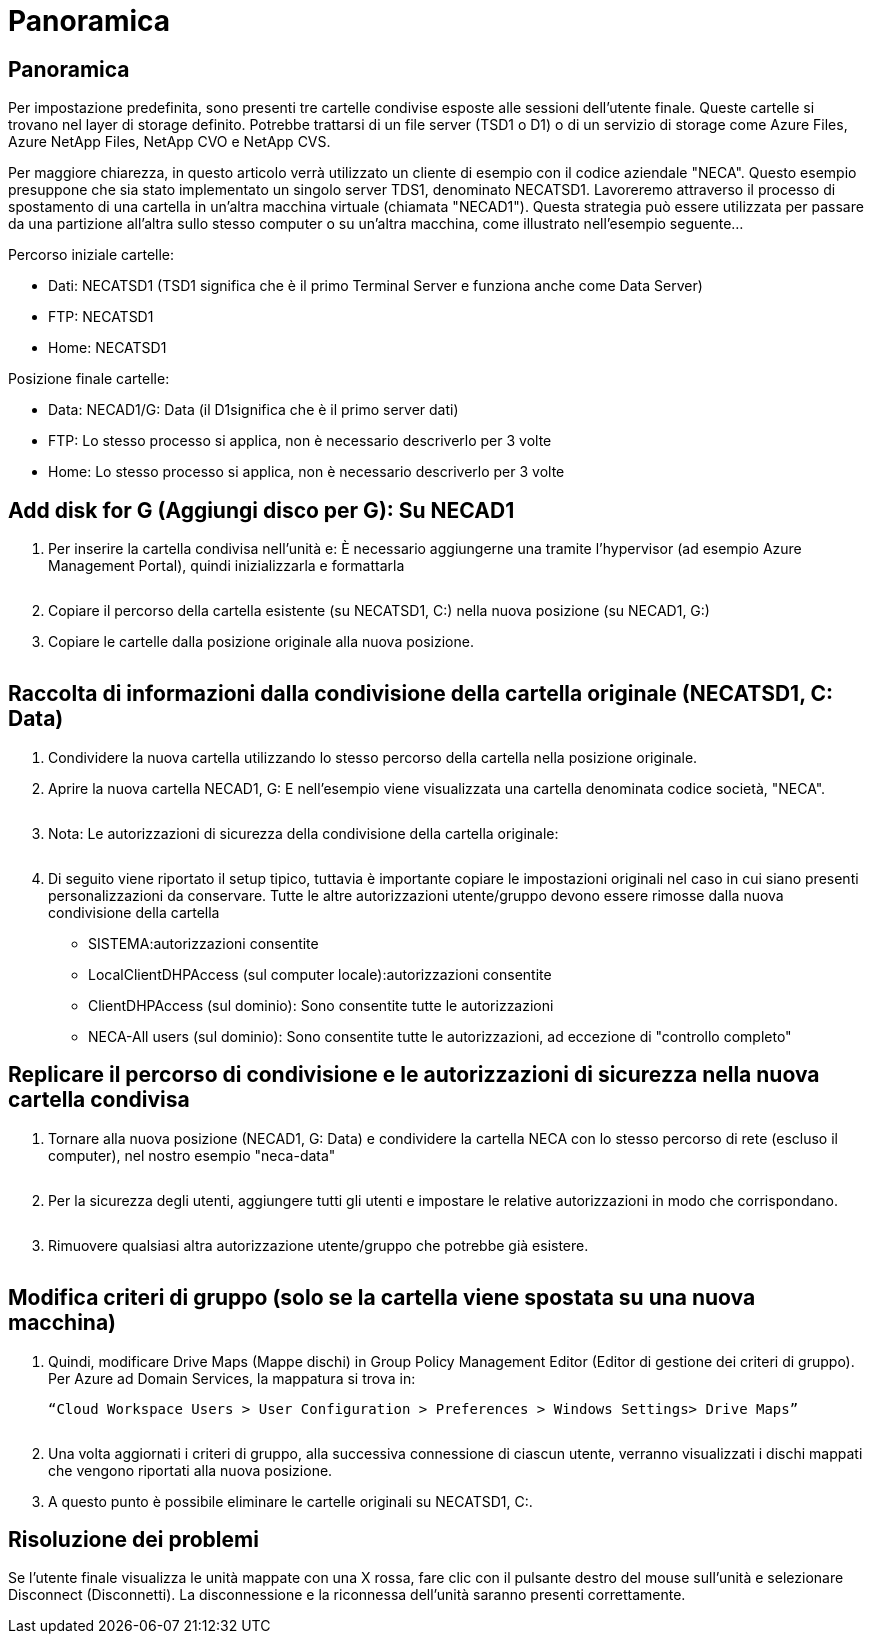 = Panoramica
:allow-uri-read: 




== Panoramica

Per impostazione predefinita, sono presenti tre cartelle condivise esposte alle sessioni dell'utente finale. Queste cartelle si trovano nel layer di storage definito. Potrebbe trattarsi di un file server (TSD1 o D1) o di un servizio di storage come Azure Files, Azure NetApp Files, NetApp CVO e NetApp CVS.

Per maggiore chiarezza, in questo articolo verrà utilizzato un cliente di esempio con il codice aziendale "NECA". Questo esempio presuppone che sia stato implementato un singolo server TDS1, denominato NECATSD1. Lavoreremo attraverso il processo di spostamento di una cartella in un'altra macchina virtuale (chiamata "NECAD1"). Questa strategia può essere utilizzata per passare da una partizione all'altra sullo stesso computer o su un'altra macchina, come illustrato nell'esempio seguente…

Percorso iniziale cartelle:

* Dati: NECATSD1 (TSD1 significa che è il primo Terminal Server e funziona anche come Data Server)
* FTP: NECATSD1
* Home: NECATSD1


Posizione finale cartelle:

* Data: NECAD1/G: Data (il D1significa che è il primo server dati)
* FTP: Lo stesso processo si applica, non è necessario descriverlo per 3 volte
* Home: Lo stesso processo si applica, non è necessario descriverlo per 3 volte




== Add disk for G (Aggiungi disco per G): Su NECAD1

. Per inserire la cartella condivisa nell'unità e: È necessario aggiungerne una tramite l'hypervisor (ad esempio Azure Management Portal), quindi inizializzarla e formattarla
+
image:mapped1.png[""]

. Copiare il percorso della cartella esistente (su NECATSD1, C:) nella nuova posizione (su NECAD1, G:)
. Copiare le cartelle dalla posizione originale alla nuova posizione.
+
image:mapped2.png[""]





== Raccolta di informazioni dalla condivisione della cartella originale (NECATSD1, C: Data)

. Condividere la nuova cartella utilizzando lo stesso percorso della cartella nella posizione originale.
. Aprire la nuova cartella NECAD1, G: E nell'esempio viene visualizzata una cartella denominata codice società, "NECA".
+
image:mapped3.png[""]

. Nota: Le autorizzazioni di sicurezza della condivisione della cartella originale:
+
image:mapped4.png[""]

. Di seguito viene riportato il setup tipico, tuttavia è importante copiare le impostazioni originali nel caso in cui siano presenti personalizzazioni da conservare. Tutte le altre autorizzazioni utente/gruppo devono essere rimosse dalla nuova condivisione della cartella
+
** SISTEMA:autorizzazioni consentite
** LocalClientDHPAccess (sul computer locale):autorizzazioni consentite
** ClientDHPAccess (sul dominio): Sono consentite tutte le autorizzazioni
** NECA-All users (sul dominio): Sono consentite tutte le autorizzazioni, ad eccezione di "controllo completo"






== Replicare il percorso di condivisione e le autorizzazioni di sicurezza nella nuova cartella condivisa

. Tornare alla nuova posizione (NECAD1, G: Data) e condividere la cartella NECA con lo stesso percorso di rete (escluso il computer), nel nostro esempio "neca-data"
+
image:mapped5.png[""]

. Per la sicurezza degli utenti, aggiungere tutti gli utenti e impostare le relative autorizzazioni in modo che corrispondano.
+
image:mapped6.png[""]

. Rimuovere qualsiasi altra autorizzazione utente/gruppo che potrebbe già esistere.
+
image:mapped7.png[""]





== Modifica criteri di gruppo (solo se la cartella viene spostata su una nuova macchina)

. Quindi, modificare Drive Maps (Mappe dischi) in Group Policy Management Editor (Editor di gestione dei criteri di gruppo). Per Azure ad Domain Services, la mappatura si trova in:
+
 “Cloud Workspace Users > User Configuration > Preferences > Windows Settings> Drive Maps”
+
image:mapped8.png[""]

. Una volta aggiornati i criteri di gruppo, alla successiva connessione di ciascun utente, verranno visualizzati i dischi mappati che vengono riportati alla nuova posizione.
. A questo punto è possibile eliminare le cartelle originali su NECATSD1, C:.




== Risoluzione dei problemi

Se l'utente finale visualizza le unità mappate con una X rossa, fare clic con il pulsante destro del mouse sull'unità e selezionare Disconnect (Disconnetti). La disconnessione e la riconnessa dell'unità saranno presenti correttamente.image:mapped9.png[""]
